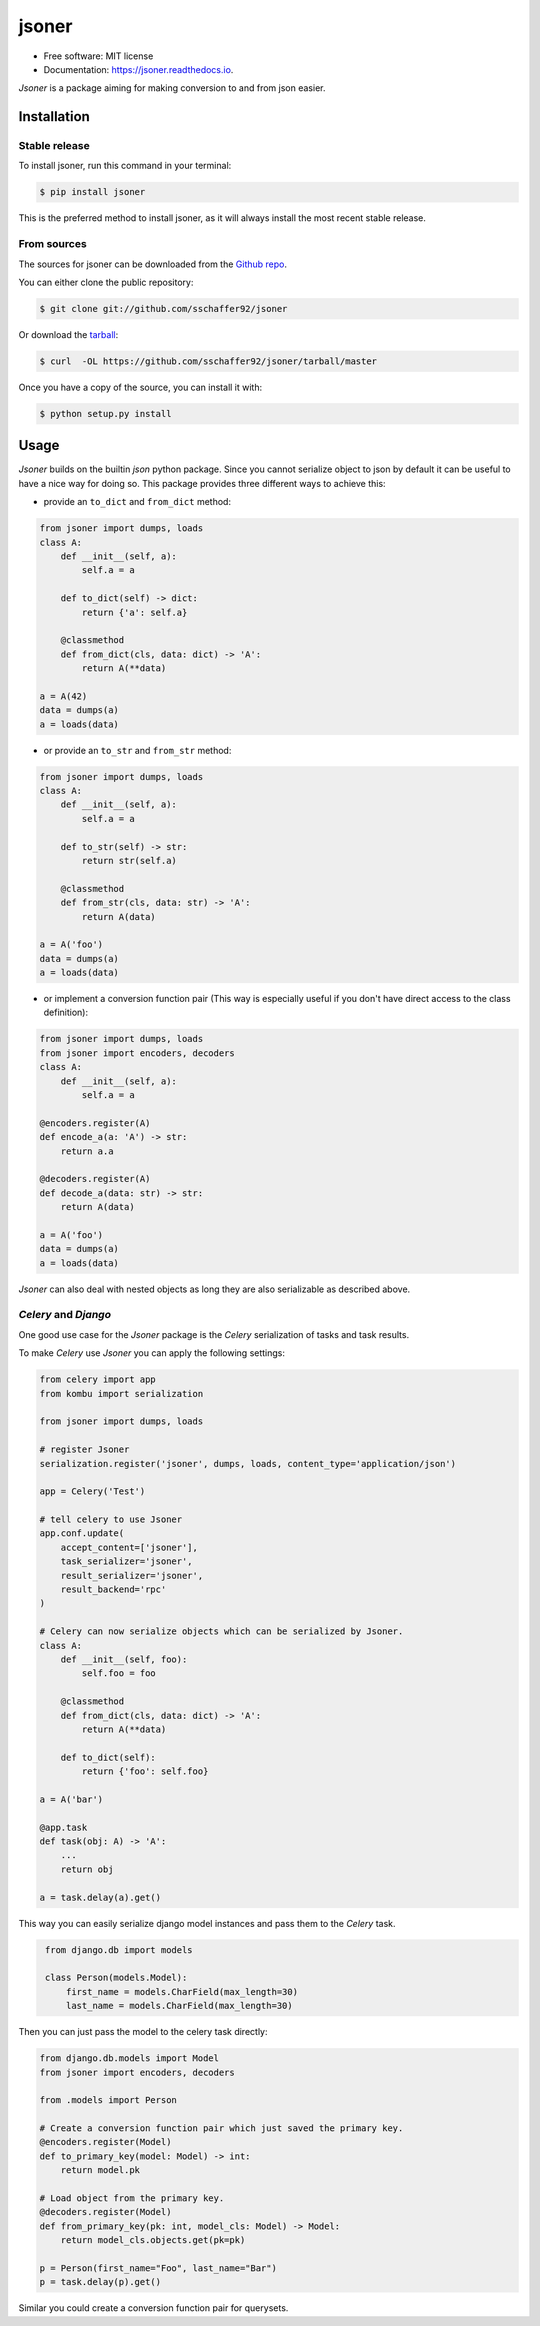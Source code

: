 ======
jsoner
======

.. image:: https://img.shields.io/travis/sschaffer92/jsoner.svg
        :target: https://travis-ci.org/sschaffer92/jsoner

.. image:: https://readthedocs.org/projects/jsoner/badge/?version=latest
        :target: https://jsoner.readthedocs.io/en/latest/?badge=latest
        :alt: Documentation Status

.. image:: https://coveralls.io/repos/github/sschaffer92/jsoner/badge.svg
        :target: https://coveralls.io/github/sschaffer92/jsoner
        :alt: Coverage

* Free software: MIT license

* Documentation: https://jsoner.readthedocs.io.

*Jsoner* is a package aiming for making conversion to and from json easier.


Installation
------------


Stable release
~~~~~~~~~~~~~~

To install jsoner, run this command in your terminal:

.. code-block:: console

    $ pip install jsoner

This is the preferred method to install jsoner, as it will always install the most recent stable release.


From sources
~~~~~~~~~~~~

The sources for jsoner can be downloaded from the `Github repo`_.

You can either clone the public repository:

.. code-block:: console

    $ git clone git://github.com/sschaffer92/jsoner

Or download the `tarball`_:

.. code-block:: console

    $ curl  -OL https://github.com/sschaffer92/jsoner/tarball/master

Once you have a copy of the source, you can install it with:

.. code-block:: console

    $ python setup.py install


.. _Github repo: https://github.com/sschaffer92/jsoner
.. _tarball: https://github.com/sschaffer92/jsoner/tarball/master


Usage
-----

*Jsoner* builds on the builtin *json* python package. Since you cannot serialize object to json by
default it can be useful to have a nice way for doing so. This package provides three different ways to
achieve this:

- provide an ``to_dict`` and ``from_dict`` method:

.. code-block:: python

    from jsoner import dumps, loads
    class A:
        def __init__(self, a):
            self.a = a

        def to_dict(self) -> dict:
            return {'a': self.a}

        @classmethod
        def from_dict(cls, data: dict) -> 'A':
            return A(**data)

    a = A(42)
    data = dumps(a)
    a = loads(data)


- or provide an ``to_str`` and ``from_str`` method:

.. code-block:: python

    from jsoner import dumps, loads
    class A:
        def __init__(self, a):
            self.a = a

        def to_str(self) -> str:
            return str(self.a)

        @classmethod
        def from_str(cls, data: str) -> 'A':
            return A(data)

    a = A('foo')
    data = dumps(a)
    a = loads(data)


- or implement a conversion function pair (This way is especially useful if
  you don't have direct access to the class definition):

.. code-block:: python

    from jsoner import dumps, loads
    from jsoner import encoders, decoders
    class A:
        def __init__(self, a):
            self.a = a

    @encoders.register(A)
    def encode_a(a: 'A') -> str:
        return a.a

    @decoders.register(A)
    def decode_a(data: str) -> str:
        return A(data)

    a = A('foo')
    data = dumps(a)
    a = loads(data)

*Jsoner* can also deal with nested objects as long they are also serializable as described above.


*Celery* and *Django*
~~~~~~~~~~~~~~~~~~~~~

One good use case for the *Jsoner* package is the *Celery* serialization of tasks and task results.

To make *Celery* use *Jsoner* you can apply the following settings:

.. code-block:: python

    from celery import app
    from kombu import serialization

    from jsoner import dumps, loads

    # register Jsoner
    serialization.register('jsoner', dumps, loads, content_type='application/json')

    app = Celery('Test')

    # tell celery to use Jsoner
    app.conf.update(
        accept_content=['jsoner'],
        task_serializer='jsoner',
        result_serializer='jsoner',
        result_backend='rpc'
    )

    # Celery can now serialize objects which can be serialized by Jsoner.
    class A:
        def __init__(self, foo):
            self.foo = foo

        @classmethod
        def from_dict(cls, data: dict) -> 'A':
            return A(**data)

        def to_dict(self):
            return {'foo': self.foo}

    a = A('bar')

    @app.task
    def task(obj: A) -> 'A':
        ...
        return obj

    a = task.delay(a).get()


This way you can easily serialize django model instances and pass them to the
*Celery* task.

.. code-block:: python
   :name: models.py

    from django.db import models

    class Person(models.Model):
        first_name = models.CharField(max_length=30)
        last_name = models.CharField(max_length=30)


Then you can just pass the model to the celery task directly:

.. code-block:: python

    from django.db.models import Model
    from jsoner import encoders, decoders

    from .models import Person

    # Create a conversion function pair which just saved the primary key.
    @encoders.register(Model)
    def to_primary_key(model: Model) -> int:
        return model.pk

    # Load object from the primary key.
    @decoders.register(Model)
    def from_primary_key(pk: int, model_cls: Model) -> Model:
        return model_cls.objects.get(pk=pk)

    p = Person(first_name="Foo", last_name="Bar")
    p = task.delay(p).get()


Similar you could create a conversion function pair for querysets.

